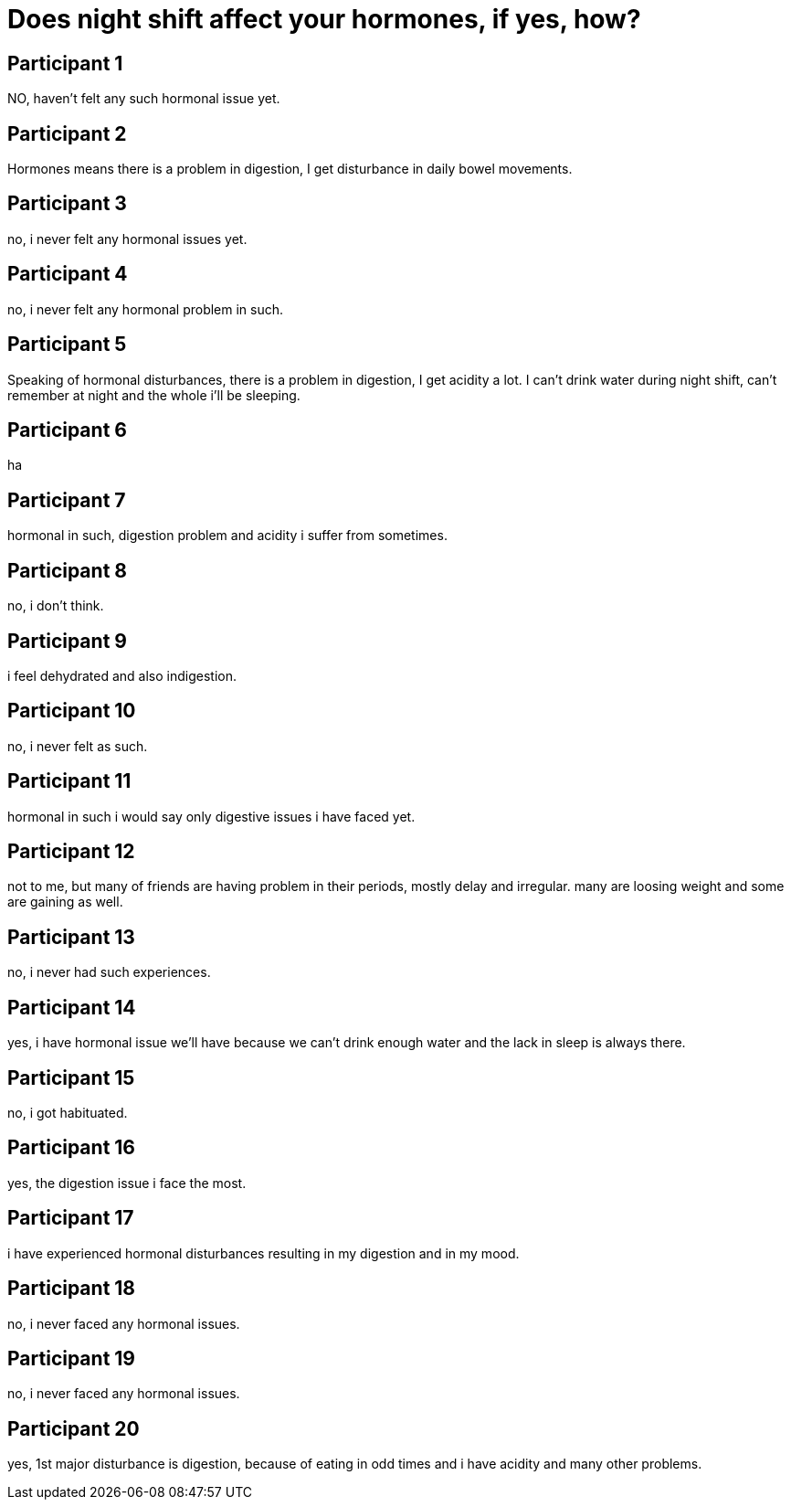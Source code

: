 = Does night shift affect your hormones, if yes, how?

== Participant 1
NO, haven't felt any such hormonal issue yet.

== Participant 2
Hormones means there is a problem in digestion, I get disturbance in daily bowel movements.

== Participant 3
no, i never felt any hormonal issues yet.

== Participant 4
no, i never felt any hormonal problem in such.

== Participant 5
Speaking of hormonal disturbances, there is a problem in digestion, I get acidity a lot. I can't drink water during night shift, can't remember at night and the whole i'll be sleeping.

== Participant 6
ha

== Participant 7
hormonal in such, digestion problem and acidity i suffer from sometimes.

== Participant 8
no, i don't think.

== Participant 9
i feel dehydrated and also indigestion.

== Participant 10
no, i never felt as such. 

== Participant 11
hormonal in such i would say only digestive issues i have faced yet.

== Participant 12
not to me, but many of friends are having problem in their periods, mostly delay and irregular. many are loosing weight and some are gaining as well. 

== Participant 13
no, i never had such experiences.

== Participant 14
yes, i have hormonal issue we'll have because we can't drink enough water and the lack in sleep is always there.

== Participant 15
no, i got habituated.

== Participant 16
yes, the digestion issue i face the most.

== Participant 17
i have experienced hormonal disturbances resulting in my digestion and in my mood.

== Participant 18
no, i never faced any hormonal issues.

== Participant 19
no, i never faced any hormonal issues.

== Participant 20
yes, 1st major disturbance is digestion, because of eating in odd times and i have acidity and many other problems.